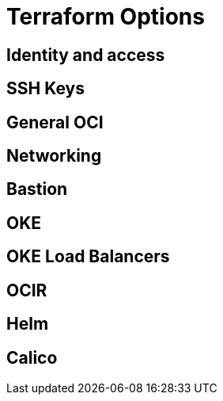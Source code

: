 = Terraform Options

== Identity and access

== SSH Keys

== General OCI

== Networking

== Bastion

== OKE

== OKE Load Balancers

== OCIR

== Helm

== Calico